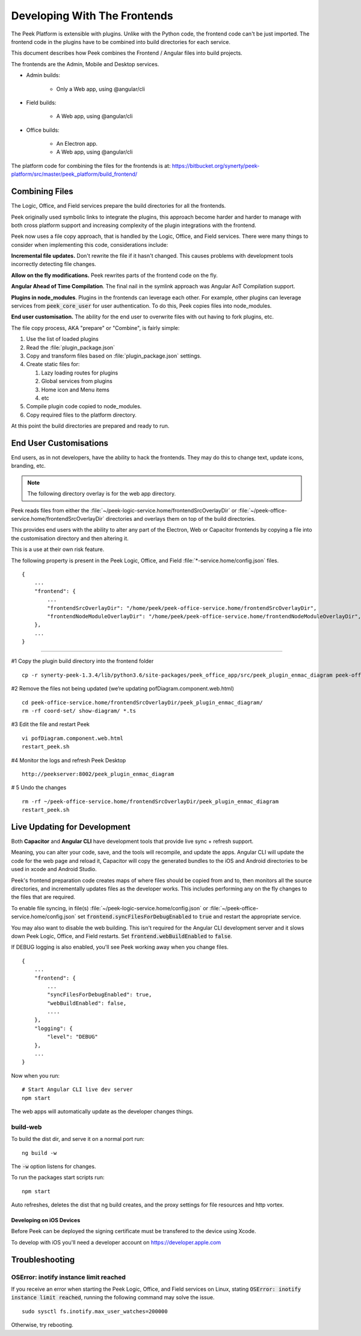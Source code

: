 .. _developing_with_the_frontends:

=============================
Developing With The Frontends
=============================

The Peek Platform is extensible with plugins.
Unlike with the Python code, the frontend code can't be just imported.
The frontend code in the plugins have to be combined into build directories for each service.

This document describes how Peek combines the Frontend / Angular files into build
projects.

The frontends are the Admin, Mobile and Desktop services.

*   Admin builds:

        *   Only a Web app, using @angular/cli

*   Field builds:

        *   A Web app, using @angular/cli

*   Office builds:

        *   An Electron app.
        *   A Web app, using @angular/cli

The platform code for combining the files for the frontends is at:
`<https://bitbucket.org/synerty/peek-platform/src/master/peek_platform/build_frontend/>`_

Combining Files
---------------

The Logic, Office, and Field services prepare the build directories for all the frontends.

Peek originally used symbolic links to integrate the plugins,
this approach become harder and harder to manage with
both cross platform support and increasing complexity of the plugin integrations with
the frontend.

Peek now uses a file copy approach, that is handled by the Logic, Office, and Field services.
There were many things to consider when implementing this code, considerations include:

**Incremental file updates.**
Don't rewrite the file if it hasn't changed. This causes problems with development
tools incorrectly detecting file changes.

**Allow on the fly modifications.**
Peek rewrites parts of the frontend code on the fly.

**Angular Ahead of Time Compilation**. The final nail in the symlink approach was
Angular AoT Compilation support.

**Plugins in node_modules**. Plugins in the frontends can leverage each other.
For example, other plugins can leverage services from :code:`peek_core_user` for user
authentication. To do this, Peek copies files into node_modules.

**End user customisation.**
The ability for the end user to overwrite files with out having to fork plugins, etc.

The file copy process, AKA "prepare" or "Combine", is fairly simple:

#.  Use the list of loaded plugins

#.  Read the :file:`plugin_package.json`

#.  Copy and transform files based on :file:`plugin_package.json` settings.

#.  Create static files for:

    #.  Lazy loading routes for plugins

    #.  Global services from plugins

    #.  Home icon and Menu items

    #.  etc

#.  Compile plugin code copied to node_modules.

#.  Copy required files to the platform directory.

At this point the build directories are prepared and ready to run.

.. image:: FrontendCombining.png

End User Customisations
-----------------------

End users, as in not developers, have the ability to hack the frontends. They may do
this to change text, update icons, branding, etc.

.. note::

    The following directory overlay is for the web app directory.

Peek reads files from either the :file:`~/peek-logic-service.home/frontendSrcOverlayDir`
or :file:`~/peek-office-service.home/frontendSrcOverlayDir` directories and overlays them
on top of the build directories.

This provides end users with the ability to
alter any part of the Electron, Web or Capacitor frontends by copying a file
into the customisation directory and then altering it.

This is a use at their own risk feature.

The following property is present in the Peek Logic, Office, and Field :file:`*-service.home/config.json`
files.

::

        {
            ...
            "frontend": {
                ...
                "frontendSrcOverlayDir": "/home/peek/peek-office-service.home/frontendSrcOverlayDir",
                "frontendNodeModuleOverlayDir": "/home/peek/peek-office-service.home/frontendNodeModuleOverlayDir",
            },
            ...
        }

----

#1 Copy the plugin build directory into the frontend folder

::

    cp -r synerty-peek-1.3.4/lib/python3.6/site-packages/peek_office_app/src/peek_plugin_enmac_diagram peek-office-service.home/frontendSrcOverlayDir/

#2 Remove the files not being updated (we’re updating pofDiagram.component.web.html)

::

    cd peek-office-service.home/frontendSrcOverlayDir/peek_plugin_enmac_diagram/
    rm -rf coord-set/ show-diagram/ *.ts

#3 Edit the file and restart Peek

::

    vi pofDiagram.component.web.html
    restart_peek.sh

#4 Monitor the logs and refresh Peek Desktop

::

    http://peekserver:8002/peek_plugin_enmac_diagram

# 5 Undo the changes

::

    rm -rf ~/peek-office-service.home/frontendSrcOverlayDir/peek_plugin_enmac_diagram
    restart_peek.sh

Live Updating for Development
-----------------------------

Both **Capacitor** and **Angular CLI** have development tools that provide live
sync + refresh support.

Meaning, you can alter your code, save, and the tools will recompile, and update the apps.
Angular CLI will update the code for the web page and reload it, Capacitor will
copy the generated bundles to the iOS and Android directories to be used in
xcode and Android Studio.

Peek's frontend preparation code creates maps of where files should be copied from and to,
then monitors all the source directories, and incrementally updates files as the
developer works. This includes performing any on the fly changes to the files that are
required.

To enable file syncing, in file(s)
:file:`~/peek-logic-service.home/config.json` or :file:`~/peek-office-service.home/config.json`
set :code:`frontend.syncFilesForDebugEnabled` to :code:`true` and restart the appropriate service.

You may also want to disable the web building. This isn't required for the Angular CLI
development server and it slows down Peek Logic, Office, and Field restarts.
Set :code:`frontend.webBuildEnabled` to :code:`false`.


If DEBUG logging is also enabled, you'll see Peek working away when you change files.

::

        {
            ...
            "frontend": {
                ...
                "syncFilesForDebugEnabled": true,
                "webBuildEnabled": false,
                ....
            },
            "logging": {
                "level": "DEBUG"
            },
            ...
        }

Now when you run: ::

        # Start Angular CLI live dev server
        npm start

The web apps will automatically update as the developer changes things.


build-web
`````````

To build the dist dir, and serve it on a normal port run: ::

        ng build -w


The :code:`-w` option listens for changes.

To run the packages start scripts run: ::

        npm start


Auto refreshes, deletes the dist that ng build creates, and the proxy settings for file resources and http vortex.

Developing on iOS Devices
~~~~~~~~~~~~~~~~~~~~~~~~~

Before Peek can be deployed the signing certificate must be transfered to the device using Xcode.

To develop with iOS you'll need a developer account on https://developer.apple.com

Troubleshooting
---------------


OSError: inotify instance limit reached
```````````````````````````````````````

If you receive an error when starting the Peek Logic, Office, and Field services on Linux, stating
:code:`OSError: inotify instance limit reached`, running the following command may
solve the issue. ::

    sudo sysctl fs.inotify.max_user_watches=200000


Otherwise, try rebooting.
